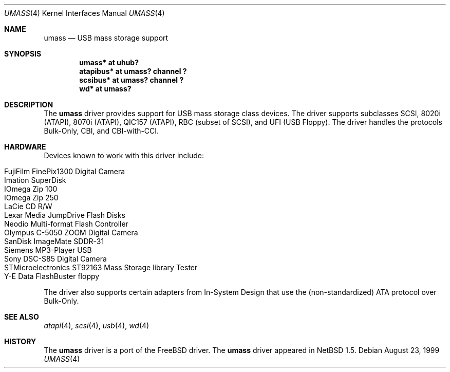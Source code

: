 .\" $NetBSD: umass.4,v 1.17.2.1 2003/10/20 05:06:22 cyber Exp $
.\"
.\" Copyright (c) 1999, 2001 The NetBSD Foundation, Inc.
.\" All rights reserved.
.\"
.\" This code is derived from software contributed to The NetBSD Foundation
.\" by Lennart Augustsson.
.\"
.\" Redistribution and use in source and binary forms, with or without
.\" modification, are permitted provided that the following conditions
.\" are met:
.\" 1. Redistributions of source code must retain the above copyright
.\"    notice, this list of conditions and the following disclaimer.
.\" 2. Redistributions in binary form must reproduce the above copyright
.\"    notice, this list of conditions and the following disclaimer in the
.\"    documentation and/or other materials provided with the distribution.
.\" 3. All advertising materials mentioning features or use of this software
.\"    must display the following acknowledgement:
.\"        This product includes software developed by the NetBSD
.\"        Foundation, Inc. and its contributors.
.\" 4. Neither the name of The NetBSD Foundation nor the names of its
.\"    contributors may be used to endorse or promote products derived
.\"    from this software without specific prior written permission.
.\"
.\" THIS SOFTWARE IS PROVIDED BY THE NETBSD FOUNDATION, INC. AND CONTRIBUTORS
.\" ``AS IS'' AND ANY EXPRESS OR IMPLIED WARRANTIES, INCLUDING, BUT NOT LIMITED
.\" TO, THE IMPLIED WARRANTIES OF MERCHANTABILITY AND FITNESS FOR A PARTICULAR
.\" PURPOSE ARE DISCLAIMED.  IN NO EVENT SHALL THE FOUNDATION OR CONTRIBUTORS
.\" BE LIABLE FOR ANY DIRECT, INDIRECT, INCIDENTAL, SPECIAL, EXEMPLARY, OR
.\" CONSEQUENTIAL DAMAGES (INCLUDING, BUT NOT LIMITED TO, PROCUREMENT OF
.\" SUBSTITUTE GOODS OR SERVICES; LOSS OF USE, DATA, OR PROFITS; OR BUSINESS
.\" INTERRUPTION) HOWEVER CAUSED AND ON ANY THEORY OF LIABILITY, WHETHER IN
.\" CONTRACT, STRICT LIABILITY, OR TORT (INCLUDING NEGLIGENCE OR OTHERWISE)
.\" ARISING IN ANY WAY OUT OF THE USE OF THIS SOFTWARE, EVEN IF ADVISED OF THE
.\" POSSIBILITY OF SUCH DAMAGE.
.\"
.Dd August 23, 1999
.Dt UMASS 4
.Os
.Sh NAME
.Nm umass
.Nd USB mass storage support
.Sh SYNOPSIS
.Cd "umass*     at uhub?"
.Cd "atapibus*  at umass? channel ?"
.Cd "scsibus*   at umass? channel ?"
.Cd "wd*        at umass?"
.Sh DESCRIPTION
The
.Nm
driver provides support for USB mass storage class devices.
The driver supports subclasses SCSI, 8020i (ATAPI), 8070i (ATAPI), QIC157 (ATAPI), RBC (subset of SCSI), and UFI (USB Floppy).
The driver handles the protocols Bulk-Only, CBI, and CBI-with-CCI.
.Sh HARDWARE
Devices known to work with this driver include:
.Pp
.Bl -tag -width Dv -offset indent -compact
.It Tn FujiFilm FinePix1300 Digital Camera
.It Tn Imation SuperDisk
.It Tn IOmega Zip 100
.It Tn IOmega Zip 250
.It Tn LaCie CD R/W
.It Tn Lexar Media JumpDrive Flash Disks
.It Tn Neodio Multi-format Flash Controller
.It Tn Olympus C-5050 ZOOM Digital Camera
.It Tn SanDisk ImageMate SDDR-31
.It Tn Siemens MP3-Player USB
.It Tn Sony DSC-S85 Digital Camera
.It Tn STMicroelectronics ST92163 Mass Storage library Tester
.It Tn Y-E Data FlashBuster floppy
.El
.Pp
The driver also supports certain adapters from In-System Design that use
the (non-standardized) ATA protocol over Bulk-Only.
.Sh SEE ALSO
.Xr atapi 4 ,
.Xr scsi 4 ,
.Xr usb 4 ,
.Xr wd 4
.Sh HISTORY
The
.Nm
driver is a port of the
.Fx
driver.  The
.Nm
driver
appeared in
.Nx 1.5 .
